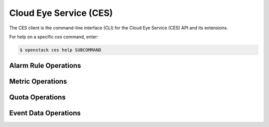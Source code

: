 Cloud Eye Service (CES)
=======================

The CES client is the command-line interface (CLI) for
the Cloud Eye Service (CES) API and its extensions.

For help on a specific `ces` command, enter:

.. code-block:: console

   $ openstack ces help SUBCOMMAND

.. _alarm:

Alarm Rule Operations
---------------------

.. autoprogram-cliff:: openstack.ces.v1
   :command: ces alarm *

.. _metric:

Metric Operations
-----------------

.. autoprogram-cliff:: openstack.ces.v1
   :command: ces metric *

.. _quota:

Quota Operations
----------------

.. autoprogram-cliff:: openstack.ces.v1
   :command: ces quota *

.. _event_data:

Event Data Operations
---------------------

.. autoprogram-cliff:: openstack.ces.v1
   :command: ces event data *
